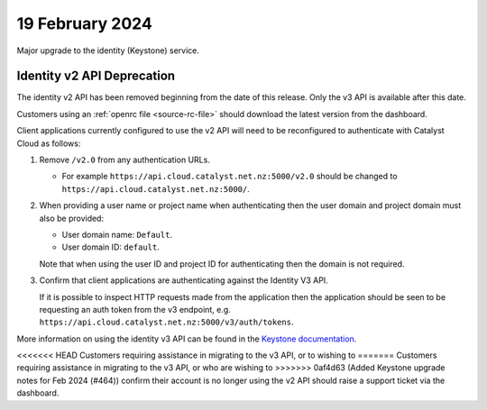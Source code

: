 ################
19 February 2024
################

Major upgrade to the identity (Keystone) service.

===========================
Identity v2 API Deprecation
===========================

The identity v2 API has been removed beginning from the date of this release.
Only the v3 API is available after this date.

Customers using an :ref:`openrc file <source-rc-file>` should download the
latest version from the dashboard.

Client applications currently configured to use the v2 API will need to be
reconfigured to authenticate with Catalyst Cloud as follows:

1.  Remove ``/v2.0`` from any authentication URLs.

    * For example ``https://api.cloud.catalyst.net.nz:5000/v2.0`` should be
      changed to ``https://api.cloud.catalyst.net.nz:5000/``.

2.  When providing a user name or project name when authenticating then the user
    domain and project domain must also be provided:

    * User domain name: ``Default``.
    * User domain ID: ``default``.

    Note that when using the user ID and project ID for authenticating then the
    domain is not required.

3.  Confirm that client applications are authenticating against the Identity V3
    API.

    If it is possible to inspect HTTP requests made from the application then
    the application should be seen to be requesting an auth token from the v3
    endpoint, e.g. ``https://api.cloud.catalyst.net.nz:5000/v3/auth/tokens``.

More information on using the identity v3 API can be found in the `Keystone
documentation <https://docs.openstack.org/api-ref/identity/v3/#password-authentication-with-scoped-authorization>`_.

<<<<<<< HEAD
Customers requiring assistance in migrating to the v3 API, or to wishing to
=======
Customers requiring assistance in migrating to the v3 API, or who are wishing to
>>>>>>> 0af4d63 (Added Keystone upgrade notes for Feb 2024 (#464))
confirm their account is no longer using the v2 API should raise a support
ticket via the dashboard.
